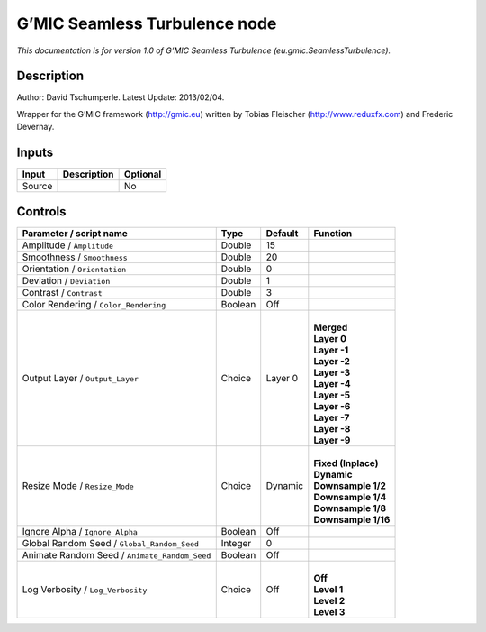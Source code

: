 .. _eu.gmic.SeamlessTurbulence:

G’MIC Seamless Turbulence node
==============================

*This documentation is for version 1.0 of G’MIC Seamless Turbulence (eu.gmic.SeamlessTurbulence).*

Description
-----------

Author: David Tschumperle. Latest Update: 2013/02/04.

Wrapper for the G’MIC framework (http://gmic.eu) written by Tobias Fleischer (http://www.reduxfx.com) and Frederic Devernay.

Inputs
------

+--------+-------------+----------+
| Input  | Description | Optional |
+========+=============+==========+
| Source |             | No       |
+--------+-------------+----------+

Controls
--------

.. tabularcolumns:: |>{\raggedright}p{0.2\columnwidth}|>{\raggedright}p{0.06\columnwidth}|>{\raggedright}p{0.07\columnwidth}|p{0.63\columnwidth}|

.. cssclass:: longtable

+-----------------------------------------------+---------+---------+-----------------------+
| Parameter / script name                       | Type    | Default | Function              |
+===============================================+=========+=========+=======================+
| Amplitude / ``Amplitude``                     | Double  | 15      |                       |
+-----------------------------------------------+---------+---------+-----------------------+
| Smoothness / ``Smoothness``                   | Double  | 20      |                       |
+-----------------------------------------------+---------+---------+-----------------------+
| Orientation / ``Orientation``                 | Double  | 0       |                       |
+-----------------------------------------------+---------+---------+-----------------------+
| Deviation / ``Deviation``                     | Double  | 1       |                       |
+-----------------------------------------------+---------+---------+-----------------------+
| Contrast / ``Contrast``                       | Double  | 3       |                       |
+-----------------------------------------------+---------+---------+-----------------------+
| Color Rendering / ``Color_Rendering``         | Boolean | Off     |                       |
+-----------------------------------------------+---------+---------+-----------------------+
| Output Layer / ``Output_Layer``               | Choice  | Layer 0 | |                     |
|                                               |         |         | | **Merged**          |
|                                               |         |         | | **Layer 0**         |
|                                               |         |         | | **Layer -1**        |
|                                               |         |         | | **Layer -2**        |
|                                               |         |         | | **Layer -3**        |
|                                               |         |         | | **Layer -4**        |
|                                               |         |         | | **Layer -5**        |
|                                               |         |         | | **Layer -6**        |
|                                               |         |         | | **Layer -7**        |
|                                               |         |         | | **Layer -8**        |
|                                               |         |         | | **Layer -9**        |
+-----------------------------------------------+---------+---------+-----------------------+
| Resize Mode / ``Resize_Mode``                 | Choice  | Dynamic | |                     |
|                                               |         |         | | **Fixed (Inplace)** |
|                                               |         |         | | **Dynamic**         |
|                                               |         |         | | **Downsample 1/2**  |
|                                               |         |         | | **Downsample 1/4**  |
|                                               |         |         | | **Downsample 1/8**  |
|                                               |         |         | | **Downsample 1/16** |
+-----------------------------------------------+---------+---------+-----------------------+
| Ignore Alpha / ``Ignore_Alpha``               | Boolean | Off     |                       |
+-----------------------------------------------+---------+---------+-----------------------+
| Global Random Seed / ``Global_Random_Seed``   | Integer | 0       |                       |
+-----------------------------------------------+---------+---------+-----------------------+
| Animate Random Seed / ``Animate_Random_Seed`` | Boolean | Off     |                       |
+-----------------------------------------------+---------+---------+-----------------------+
| Log Verbosity / ``Log_Verbosity``             | Choice  | Off     | |                     |
|                                               |         |         | | **Off**             |
|                                               |         |         | | **Level 1**         |
|                                               |         |         | | **Level 2**         |
|                                               |         |         | | **Level 3**         |
+-----------------------------------------------+---------+---------+-----------------------+
